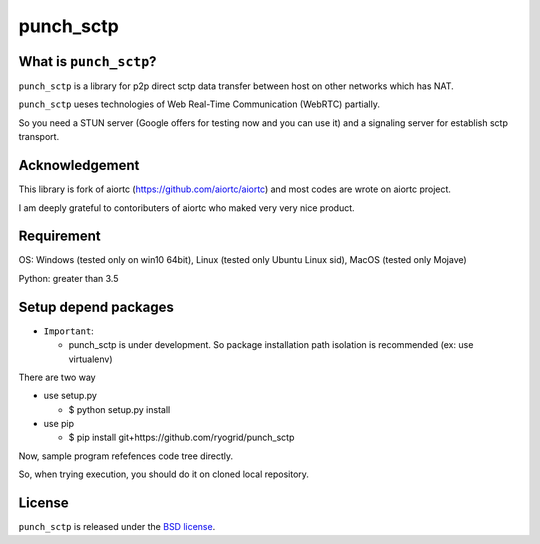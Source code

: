 punch_sctp
======

What is ``punch_sctp``?
-------------------

``punch_sctp`` is a library for p2p direct sctp data transfer between host on other networks which has NAT.

``punch_sctp`` ueses technologies of Web Real-Time Communication (WebRTC) partially.

So you need a STUN server (Google offers for testing now and you can use it) and a signaling server for establish sctp transport.

Acknowledgement
-------------------

This library is fork of aiortc (https://github.com/aiortc/aiortc) and most codes are wrote on aiortc project.

I am deeply grateful to contoributers of aiortc who maked very very nice product.

Requirement
-------------------
OS: Windows (tested only on win10 64bit), Linux (tested only Ubuntu Linux sid), MacOS (tested only Mojave)

Python: greater than 3.5 

Setup depend packages
-------------------

- ``Important``:

  - punch_sctp is under development. So package installation path isolation is recommended (ex: use virtualenv) 

There are two way

- use setup.py

  - $ python setup.py install

- use pip

  - $ pip install git+https://github.com/ryogrid/punch_sctp

Now, sample program refefences code tree directly.

So, when trying execution, you should do it on cloned local repository.

License
-------

``punch_sctp`` is released under the `BSD license`_.

.. _BSD license: https://aiortc.readthedocs.io/en/latest/license.html
